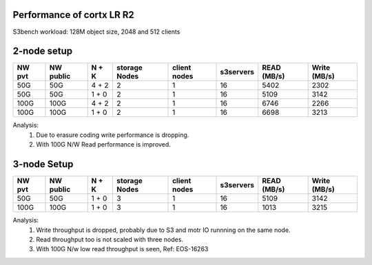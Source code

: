 Performance of cortx LR R2
==========================

S3bench workload:
128M object size, 2048 and 512 clients

2-node setup
============

+---------+------------+-----------+----------------+--------------+-----------+-------------+---------------+
| NW pvt  | NW public  | N + K     | storage Nodes  | client nodes | s3servers | READ (MB/s) |  Write (MB/s) |
+=========+============+===========+================+==============+===========+=============+===============+
| 50G     | 50G        | 4 + 2     |     2          |    1         |   16      |  5402       |   2302        |
+---------+------------+-----------+----------------+--------------+-----------+-------------+---------------+
| 50G     | 50G        | 1 + 0     |     2          |    1         |   16      |  5109       |   3142        |
+---------+------------+-----------+----------------+--------------+-----------+-------------+---------------+
| 100G    | 100G       | 4 + 2     |     2          |    1         |   16      |  6746       |   2266        |
+---------+------------+-----------+----------------+--------------+-----------+-------------+---------------+
| 100G    | 100G       | 1 + 0     |     2          |    1         |   16      |  6698       |   3213        |
+---------+------------+-----------+----------------+--------------+-----------+-------------+---------------+

Analysis:
 1) Due to erasure coding write performance is dropping.
 2) With 100G N/W Read performance is improved.

3-node Setup
============
+---------+------------+-----------+----------------+--------------+-----------+-------------+---------------+
| NW pvt  | NW public  | N + K     | storage Nodes  | client nodes | s3servers | READ (MB/s) |  Write (MB/s) |
+=========+============+===========+================+==============+===========+=============+===============+
| 50G     | 50G        | 1 + 0     |     3          |    1         |   16      |  5109       |   3142        |
+---------+------------+-----------+----------------+--------------+-----------+-------------+---------------+
| 100G    | 100G       | 1 + 0     |     3          |    1         |   16      |  1013       |   3215        |
+---------+------------+-----------+----------------+--------------+-----------+-------------+---------------+

Analysis:
 1) Write throughput is dropped, probably due to S3 and motr IO runnning on the same node.
 2) Read throughput too is not scaled with three nodes.
 3) With 100G N/w low read throughput is seen, Ref: EOS-16263
